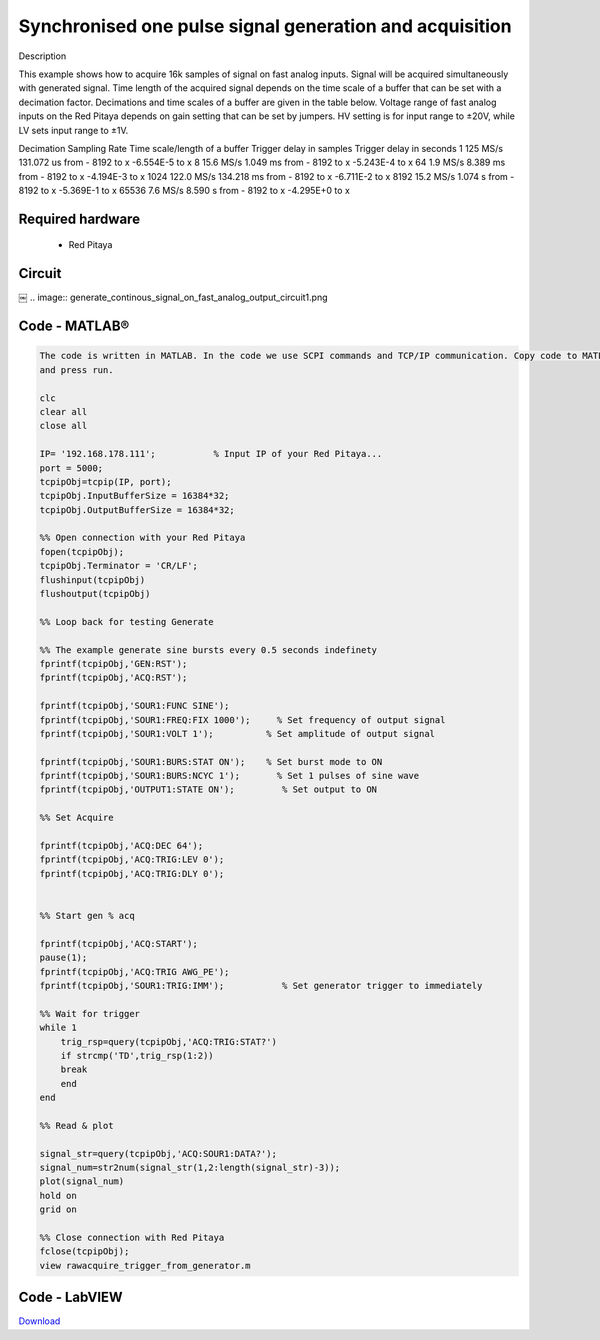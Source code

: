 Synchronised one pulse signal generation and acquisition
########################################################


.. http://blog.redpitaya.com/examples-new/synchronized-one-pulse-generating-and-acquiring/

Description

This example shows how to acquire 16k samples of signal on fast analog inputs. Signal will be acquired simultaneously 
with generated signal. Time length of the acquired signal depends on the time scale of a buffer that can be set with a
decimation factor. Decimations and time scales of a buffer are given in the table below. Voltage range of fast analog
inputs on the Red Pitaya depends on gain setting that can be set by jumpers. HV setting is for input range to ±20V,
while LV sets input range to ±1V.

Decimation	Sampling Rate	Time scale/length of a buffer	Trigger delay in samples	Trigger delay in seconds
1	125 MS/s	131.072 us	from - 8192 to x	-6.554E-5 to x
8	15.6 MS/s	1.049 ms	from - 8192 to x	-5.243E-4 to x
64	1.9 MS/s	8.389 ms	from - 8192 to x	-4.194E-3 to x
1024	122.0 MS/s	134.218 ms	from - 8192 to x	-6.711E-2 to x
8192	15.2 MS/s	1.074 s	from - 8192 to x	-5.369E-1 to x
65536	7.6 MS/s	8.590 s	from - 8192 to x	-4.295E+0 to x

Required hardware
*****************

    - Red Pitaya
    
.. image:: generate_continous_signal_on_fast_analog_output.png

Circuit
*******
￼
.. image:: generate_continous_signal_on_fast_analog_output_circuit1.png

Code - MATLAB®
**************

.. code-block:: matlab

    The code is written in MATLAB. In the code we use SCPI commands and TCP/IP communication. Copy code to MATLAB editor
    and press run.

    clc
    clear all
    close all

    IP= '192.168.178.111';           % Input IP of your Red Pitaya...
    port = 5000;
    tcpipObj=tcpip(IP, port);
    tcpipObj.InputBufferSize = 16384*32;
    tcpipObj.OutputBufferSize = 16384*32;

    %% Open connection with your Red Pitaya
    fopen(tcpipObj);
    tcpipObj.Terminator = 'CR/LF';
    flushinput(tcpipObj)
    flushoutput(tcpipObj)

    %% Loop back for testing Generate 

    %% The example generate sine bursts every 0.5 seconds indefinety
    fprintf(tcpipObj,'GEN:RST');
    fprintf(tcpipObj,'ACQ:RST');

    fprintf(tcpipObj,'SOUR1:FUNC SINE');                                                 
    fprintf(tcpipObj,'SOUR1:FREQ:FIX 1000');     % Set frequency of output signal
    fprintf(tcpipObj,'SOUR1:VOLT 1');          % Set amplitude of output signal

    fprintf(tcpipObj,'SOUR1:BURS:STAT ON');    % Set burst mode to ON
    fprintf(tcpipObj,'SOUR1:BURS:NCYC 1');       % Set 1 pulses of sine wave
    fprintf(tcpipObj,'OUTPUT1:STATE ON');         % Set output to ON

    %% Set Acquire

    fprintf(tcpipObj,'ACQ:DEC 64');
    fprintf(tcpipObj,'ACQ:TRIG:LEV 0');
    fprintf(tcpipObj,'ACQ:TRIG:DLY 0');


    %% Start gen % acq

    fprintf(tcpipObj,'ACQ:START');
    pause(1);
    fprintf(tcpipObj,'ACQ:TRIG AWG_PE');
    fprintf(tcpipObj,'SOUR1:TRIG:IMM');           % Set generator trigger to immediately

    %% Wait for trigger
    while 1
        trig_rsp=query(tcpipObj,'ACQ:TRIG:STAT?')
        if strcmp('TD',trig_rsp(1:2))
        break
        end
    end

    %% Read & plot

    signal_str=query(tcpipObj,'ACQ:SOUR1:DATA?');
    signal_num=str2num(signal_str(1,2:length(signal_str)-3));
    plot(signal_num)
    hold on
    grid on

    %% Close connection with Red Pitaya
    fclose(tcpipObj);
    view rawacquire_trigger_from_generator.m

Code - LabVIEW
**************

.. image:: Synchronised-one-pulse-signal-generation-and-acquisition_LV.png

`Download <https://dl.dropboxusercontent.com/sh/6g8608y9do7s0ly/AAD9FDHKJi0SISLJhCFtLyQpa/Synchronised%20one%20pulse%20signal%20generation%20and%20acquisition.vi>`_
